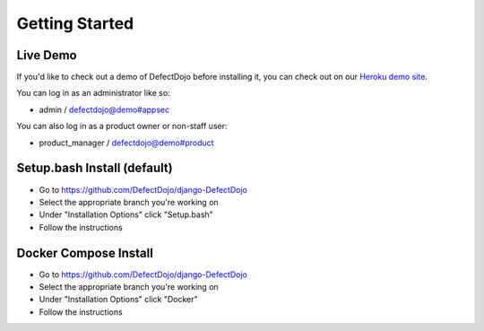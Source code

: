 Getting Started
===============

Live Demo
*********

If you'd like to check out a demo of DefectDojo before installing it, you can check out on our `Heroku demo site`_.

.. _Heroku demo site: https://defectdojo.herokuapp.com/

You can log in as an administrator like so:

* admin / defectdojo@demo#appsec

You can also log in as a product owner or non-staff user:

* product_manager / defectdojo@demo#product

Setup.bash Install (default)
**********************
* Go to https://github.com/DefectDojo/django-DefectDojo
* Select the appropriate branch you're working on
* Under "Installation Options" click "Setup.bash"
* Follow the instructions

Docker Compose Install
**********************
* Go to https://github.com/DefectDojo/django-DefectDojo
* Select the appropriate branch you're working on
* Under "Installation Options" click "Docker"
* Follow the instructions
